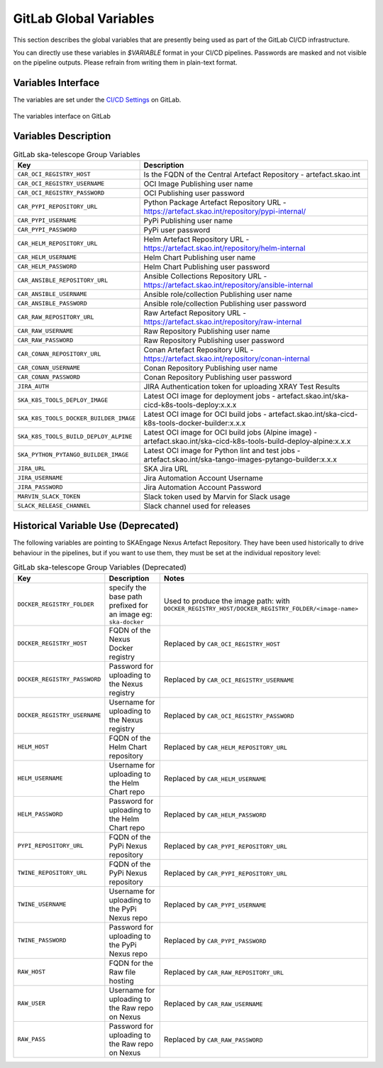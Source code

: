.. _gitlab-variables:

***********************
GitLab Global Variables
***********************

This section describes the global variables that are presently being used as part of the
GitLab CI/CD infrastructure.

You can directly use these variables in `$VARIABLE` format in your CI/CD pipelines.
Passwords are masked and not visible on the pipeline outputs. 
Please refrain from writing them in plain-text format.

Variables Interface
===================

The variables are set under the
`CI/CD Settings <https://gitlab.com/groups/ska-telescope/-/settings/ci_cd>`_ on GitLab.


.. _figure-1-gitlab-variables:

.. figure:: ../images/gitlab-variables.png
   :scale: 55%
   :alt: GitLab Variables
   :align: center
   :figclass: figborder

   The variables interface on GitLab


Variables Description
=====================

.. csv-table:: GitLab ska-telescope Group Variables
   :header: "Key", "Description"
   :widths: auto

   ``CAR_OCI_REGISTRY_HOST``, "Is the FQDN of the Central Artefact Repository - artefact.skao.int"
   ``CAR_OCI_REGISTRY_USERNAME``, "OCI Image Publishing user name"
   ``CAR_OCI_REGISTRY_PASSWORD``, "OCI Publishing user password"
   ``CAR_PYPI_REPOSITORY_URL``, "Python Package Artefact Repository URL - https://artefact.skao.int/repository/pypi-internal/"
   ``CAR_PYPI_USERNAME``, "PyPi Publishing user name"
   ``CAR_PYPI_PASSWORD``, "PyPi user password"
   ``CAR_HELM_REPOSITORY_URL``, "Helm Artefact Repository URL - https://artefact.skao.int/repository/helm-internal"
   ``CAR_HELM_USERNAME``, "Helm Chart Publishing user name"
   ``CAR_HELM_PASSWORD``, "Helm Chart Publishing user password"
   ``CAR_ANSIBLE_REPOSITORY_URL``, "Ansible Collections Repository URL - https://artefact.skao.int/repository/ansible-internal"
   ``CAR_ANSIBLE_USERNAME``, "Ansible role/collection Publishing user name"
   ``CAR_ANSIBLE_PASSWORD``, "Ansible role/collection Publishing user password"
   ``CAR_RAW_REPOSITORY_URL``, "Raw Artefact Repository URL - https://artefact.skao.int/repository/raw-internal"
   ``CAR_RAW_USERNAME``, "Raw Repository Publishing user name"
   ``CAR_RAW_PASSWORD``, "Raw Repository Publishing user password"
   ``CAR_CONAN_REPOSITORY_URL``, "Conan Artefact Repository URL - https://artefact.skao.int/repository/conan-internal"
   ``CAR_CONAN_USERNAME``, "Conan Repository Publishing user name"
   ``CAR_CONAN_PASSWORD``, "Conan Repository Publishing user password"
   ``JIRA_AUTH``, "JIRA Authentication token for uploading XRAY Test Results"
   ``SKA_K8S_TOOLS_DEPLOY_IMAGE``, "Latest OCI image for deployment jobs - artefact.skao.int/ska-cicd-k8s-tools-deploy:x.x.x"
   ``SKA_K8S_TOOLS_DOCKER_BUILDER_IMAGE``, "Latest OCI image for OCI build jobs - artefact.skao.int/ska-cicd-k8s-tools-docker-builder:x.x.x"
   ``SKA_K8S_TOOLS_BUILD_DEPLOY_ALPINE``, "Latest OCI image for OCI build jobs (Alpine image) - artefact.skao.int/ska-cicd-k8s-tools-build-deploy-alpine:x.x.x"
   ``SKA_PYTHON_PYTANGO_BUILDER_IMAGE``, "Latest OCI image for Python lint and test jobs - artefact.skao.int/ska-tango-images-pytango-builder:x.x.x"
   ``JIRA_URL``, "SKA Jira URL"
   ``JIRA_USERNAME``, "Jira Automation Account Username"
   ``JIRA_PASSWORD``, "Jira Automation Account Password"
   ``MARVIN_SLACK_TOKEN``, "Slack token used by Marvin for Slack usage"
   ``SLACK_RELEASE_CHANNEL``, "Slack channel used for releases"

   
Historical Variable Use (Deprecated)
====================================

The following variables are pointing to SKAEngage Nexus Artefact Repository.
They have been used historically to drive behaviour in the pipelines, but if you want to use them, they must be set at the individual repository level:


.. csv-table:: GitLab ska-telescope Group Variables (Deprecated)
   :header: "Key", "Description", "Notes"
   :widths: auto

   ``DOCKER_REGISTRY_FOLDER``, "specify the base path prefixed for an image eg: ``ska-docker`` ", "Used to produce the image path: with ``DOCKER_REGISTRY_HOST/DOCKER_REGISTRY_FOLDER/<image-name>``"
   ``DOCKER_REGISTRY_HOST``, "FQDN of the Nexus Docker registry ", "Replaced by ``CAR_OCI_REGISTRY_HOST``"
   ``DOCKER_REGISTRY_PASSWORD``, "Password for uploading to the Nexus registry", "Replaced by ``CAR_OCI_REGISTRY_USERNAME``"
   ``DOCKER_REGISTRY_USERNAME``, "Username for uploading to the Nexus registry", "Replaced by ``CAR_OCI_REGISTRY_PASSWORD``"
   ``HELM_HOST``, "FQDN of the Helm Chart repository", "Replaced by ``CAR_HELM_REPOSITORY_URL``"
   ``HELM_USERNAME``, "Username for uploading to the Helm Chart repo", "Replaced by ``CAR_HELM_USERNAME``"
   ``HELM_PASSWORD``, "Password for uploading to the Helm Chart repo", "Replaced by ``CAR_HELM_PASSWORD``"
   ``PYPI_REPOSITORY_URL``, "FQDN of the PyPi Nexus repository", "Replaced by ``CAR_PYPI_REPOSITORY_URL``"
   ``TWINE_REPOSITORY_URL``, "FQDN of the PyPi Nexus repository", "Replaced by ``CAR_PYPI_REPOSITORY_URL``"
   ``TWINE_USERNAME``,  "Username for uploading to the PyPi Nexus repo", "Replaced by ``CAR_PYPI_USERNAME``"
   ``TWINE_PASSWORD``, "Password for uploading to the PyPi Nexus repo", "Replaced by ``CAR_PYPI_PASSWORD``"
   ``RAW_HOST``, "FQDN for the Raw file hosting", "Replaced by ``CAR_RAW_REPOSITORY_URL``"
   ``RAW_USER``, "Username for uploading to the Raw repo on Nexus", "Replaced by ``CAR_RAW_USERNAME``"
   ``RAW_PASS``, "Password for uploading to the Raw repo on Nexus", "Replaced by ``CAR_RAW_PASSWORD``"
